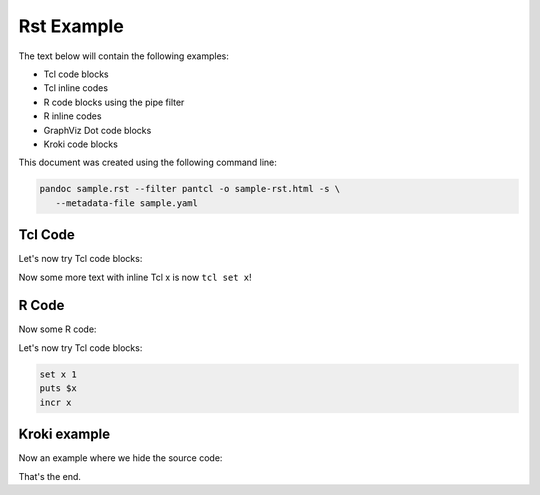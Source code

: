 #############
Rst Example 
#############

The text below will contain the following examples:

* Tcl code blocks
* Tcl inline codes
* R code blocks using the pipe filter
* R inline codes  
* GraphViz Dot code blocks
* Kroki code blocks

This document was created using the following command line:

.. code-block:: bash

   pandoc sample.rst --filter pantcl -o sample-rst.html -s \
      --metadata-file sample.yaml



*************
Tcl Code
*************

Let's now try Tcl code blocks:

.. code-block:: tcl
   :caption: Tcl-code
   :eval: true

   set x 1
   puts $x
   incr x



Now some more text with inline Tcl x is now ``tcl set x``!

*************
R Code
*************

Now some R code:

.. code-block:: rplot
   :eval: true

   r = 1
   print(r)
   plot(1)



Let's now try Tcl code blocks:


.. code-block:: tcl

   set x 1
   puts $x
   incr x


***************
Kroki example
***************

.. code-block:: kroki
   :caption: kroki example
   :eval: true

   digraph g {
      graph[size="8.0,4.0!",scale="3.0!"];
      rankdir="LR";
      node[style=filled,fillcolor=skyblue,shape=box];
      A -> B -> C;
   }


Now an example where we hide the source code:


.. code-block:: kroki
   :caption: kroki example
   :eval: true
   :echo: false

   digraph g {
      
      rankdir="LR";
      node[style=filled,fillcolor=salmon,shape=box];
      A -> B -> C;
   }
That's the end.


